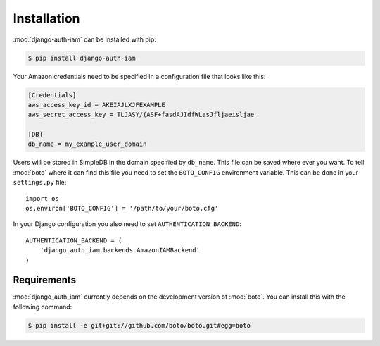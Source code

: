 
Installation
============

:mod:`django-auth-iam` can be installed with pip:

.. code-block:: console

    $ pip install django-auth-iam

Your Amazon credentials need to be specified in a configuration file
that looks like this:

.. code-block:: cfg

    [Credentials]
    aws_access_key_id = AKEIAJLXJFEXAMPLE
    aws_secret_access_key = TLJASY/(ASF+fasdAJIdfWLasJfljaeisljae

    [DB]
    db_name = my_example_user_domain

Users will be stored in SimpleDB in the domain specified by
``db_name``. This file can be saved where ever you want. To tell
:mod:`boto` where it can find this file you need to set the
``BOTO_CONFIG`` environment variable. This can be done in your
``settings.py`` file::

    import os
    os.environ['BOTO_CONFIG'] = '/path/to/your/boto.cfg'

In your Django configuration you also need to set
``AUTHENTICATION_BACKEND``::

    AUTHENTICATION_BACKEND = (
        'django_auth_iam.backends.AmazonIAMBackend'
    )

Requirements
------------

:mod:`django_auth_iam` currently depends on the development version of :mod:`boto`.
You can install this with the following command:

.. code-block:: console

    $ pip install -e git+git://github.com/boto/boto.git#egg=boto
